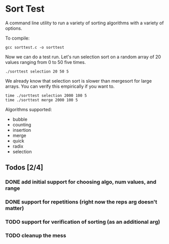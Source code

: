 * Sort Test

A command line utility to run a variety of sorting algorithms with a
variety of options.

To compile:

#+BEGIN_SRC shell :results silent
gcc sorttest.c -o sorttest
#+END_SRC

Now we can do a test run. Let's run selection sort on a random array
of 20 values ranging from 0 to 50 five times.

#+BEGIN_SRC shell :results silent
./sorttest selection 20 50 5
#+END_SRC

We already know that selection sort is slower than mergesort for large
arrays. You can verify this empirically if you want to.

#+BEGIN_SRC shell :results silent
time ./sorttest selection 2000 100 5
time ./sorttest merge 2000 100 5
#+END_SRC

Algorithms supported: 

- bubble
- counting
- insertion
- merge
- quick
- radix
- selection


** Todos [2/4]
*** DONE add initial support for choosing algo, num values, and range
*** DONE support for repetitions (right now the reps arg doesn't matter)
*** TODO support for verification of sorting (as an additional arg)
*** TODO  cleanup the mess 







